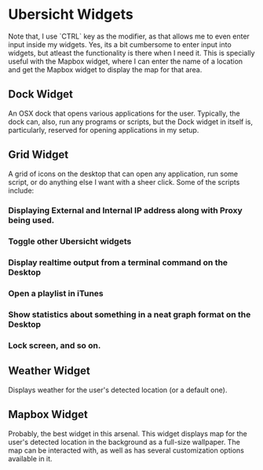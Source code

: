 * Ubersicht Widgets

Note that, I use `CTRL` key as the modifier, as that allows me to even enter
input inside my widgets. Yes, its a bit cumbersome to enter input into widgets,
but atleast the functionality is there when I need it. This is specially useful
with the Mapbox widget, where I can enter the name of a location and get the
Mapbox widget to display the map for that area.

** Dock Widget

An OSX dock that opens various applications for the user. Typically, the dock
can, also, run any programs or scripts, but the Dock widget in itself is,
particularly, reserved for opening applications in my setup.

[[./screenshots/dock.png]]

** Grid Widget

A grid of icons on the desktop that can open any application, run some script,
or do anything else I want with a sheer click. Some of the scripts include:
*** Displaying External and Internal IP address along with Proxy being used.
*** Toggle other Ubersicht widgets
*** Display realtime output from a terminal command on the Desktop
*** Open a playlist in iTunes
*** Show statistics about something in a neat graph format on the Desktop
*** Lock screen, and so on.

[[./screenshots/grid.png]]

** Weather Widget

Displays weather for the user's detected location (or a default one).

[[./screenshots/weather.png]]

** Mapbox Widget

Probably, the best widget in this arsenal. This widget displays map for the
user's detected location in the background as a full-size wallpaper.
The map can be interacted with, as well as has several customization options
available in it.

[[./screenshots/mapbox.png]]
